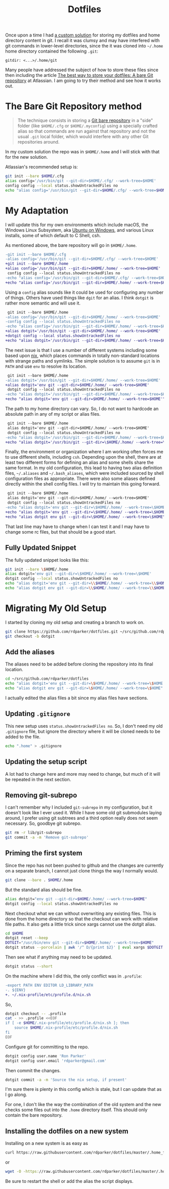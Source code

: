 #+TITLE: Dotfiles

Once upon a time I had [[https://github.com/rdparker/dotfiles/tree/464084e85316ec2c858d04446ecda9c478ccd4bb][a custom solution]] for storing my dotfiles and home
directory content in git. I recall it was clumsy and may have interfered with
git commands in lower-level directories, since the it was cloned into =~/.home=
home directory contained the following ~.git~:

#+begin_src
gitdir: <...>/.home/git
#+end_src

Many people have addressed the subject of how to store these files since then
including the article [[https://www.atlassian.com/git/tutorials/dotfiles][The best way to store your dotfiles: A bare Git repository]]
at Atlassian.  I am going to try their method and see how it works out.

* The Bare Git Repository method

#+begin_quote
The technique consists in storing a [[http://www.saintsjd.com/2011/01/what-is-a-bare-git-repository/][Git bare repository]] in a "side" folder (like
=$HOME/.cfg= or =$HOME/.myconfig=) using a specially crafted alias so that commands
are run against that repository and not the usual =.git= local folder, which would
interfere with any other Git repositories around.
#+end_quote

In my custom solution the repo was in =$HOME/.home= and I will stick with that
for the new solution.

Atlassian's recommended setup is:

#+begin_src bash
git init --bare $HOME/.cfg
alias config='/usr/bin/git --git-dir=$HOME/.cfg/ --work-tree=$HOME'
config config --local status.showUntrackedFiles no
echo "alias config='/usr/bin/git --git-dir=$HOME/.cfg/ --work-tree=$HOME'" >> $HOME/.bashrc
#+end_src

* My Adaptation

I will update this for my own environments which include macOS, the Windows
Linux Subsystem, aka [[https://ubuntu.com/tutorials/ubuntu-on-windows][Ubuntu on Windows]], and various Linux installs, some of
which default to C Shell, csh.

As mentioned above, the bare repository will go in ~$HOME/.home~.

# The blank line below is necessary to get all the lines highlighted properly
# when exported to HTML.

#+begin_src diff
-git init --bare $HOME/.cfg
-alias config='/usr/bin/git --git-dir=$HOME/.cfg/ --work-tree=$HOME'
+git init --bare $HOME/.home
+alias config='/usr/bin/git --git-dir=$HOME/.home/ --work-tree=$HOME'
 config config --local status.showUntrackedFiles no
-echo "alias config='/usr/bin/git --git-dir=$HOME/.cfg/ --work-tree=$HOME'" >> $HOME/.bashrc
+echo "alias config='/usr/bin/git --git-dir=$HOME/.home/ --work-tree=$HOME'" >> $HOME/.bashrc

#+end_src

Using a ~config~ alias sounds like it could be used for configuring any number
of things. Others have used things like ~dgit~ for an alias. I think ~dotgit~ is
rather more semantic and will use it.

#+begin_src diff
 git init --bare $HOME/.home
-alias config='/usr/bin/git --git-dir=$HOME/.home/ --work-tree=$HOME'
-config config --local status.showUntrackedFiles no
-echo "alias config='/usr/bin/git --git-dir=$HOME/.home/ --work-tree=$HOME'" >> $HOME/.bashrc
+alias dotgit='/usr/bin/git --git-dir=$HOME/.home/ --work-tree=$HOME'
+dotgit config --local status.showUntrackedFiles no
+echo "alias dotgit='/usr/bin/git --git-dir=$HOME/.home/ --work-tree=$HOME'" >> $HOME/.bashrc

#+end_src

The next issue is that I use a number of different systems including some based
upon [[https://nixos.org][nix]], which places commands in totally non-standard locations with strange
paths and symlinks. The simple solution is to assume ~git~ is in ~PATH~ and use
~env~ to resolve its location.

#+begin_src diff
 git init --bare $HOME/.home
-alias dotgit='/usr/bin/git --git-dir=$HOME/.home/ --work-tree=$HOME'
+alias dotgit='env git --git-dir=$HOME/.home/ --work-tree=$HOME'
 dotgit config --local status.showUntrackedFiles no
-echo "alias dotgit='/usr/bin/git --git-dir=$HOME/.home/ --work-tree=$HOME'" >> $HOME/.bashrc
+echo "alias dotgit='env git --git-dir=$HOME/.home/ --work-tree=$HOME'" >> $HOME/.bashrc

#+end_src

The path to my home directory can vary. So, I do not want to hardcode an
absolute path in any of my script or alias files.
#+begin_src diff
 git init --bare $HOME/.home
 alias dotgit='env git --git-dir=$HOME/.home/ --work-tree=$HOME'
 dotgit config --local status.showUntrackedFiles no
-echo "alias dotgit='/usr/bin/git --git-dir=$HOME/.home/ --work-tree=$HOME'" >> $HOME/.bashrc
+echo "alias dotgit='/usr/bin/git --git-dir=\$HOME/.home/ --work-tree=\$HOME'" >> $HOME/.bashrc

#+end_src

Finally, the environment or organization where I am working often forces me to
use different shells, including ~csh~. Depending upon the shell, there are at
least two different forms for defining an alias and some shells share the same
format. In my old configuration, this lead to having two alias definition files,
=~/.aliases= and =~/.bash_aliases=, which were included sourced by shell
configuration files as appropriate. There were also some aliases defined
directly within the shell config files. I will try to maintain this going
forward.

#+begin_src diff
 git init --bare $HOME/.home
 alias dotgit='env git --git-dir=$HOME/.home/ --work-tree=$HOME'
 dotgit config --local status.showUntrackedFiles no
-echo "alias dotgit='env git --git-dir=\$HOME/.home/ --work-tree=\$HOME'" >> \$HOME/.bashrc
+echo "alias dotgit='env git --git-dir=\$HOME/.home/ --work-tree=\$HOME'" >> \$HOME/.bash_aliases
+echo "alias dotgit env git --git-dir=\$HOME/.home/ --work-tree=\$HOME" >> \$HOME/.aliases

#+end_src

That last line may have to change when I can test it and I may have to change
some rc files, but that should be a good start.

** Fully Updated Snippet

The fully updated snippet looks like this:

#+begin_src bash
git init --bare \$HOME/.home
alias dotgit='env git --git-dir=\$HOME/.home/ --work-tree=\$HOME'
dotgit config --local status.showUntrackedFiles no
echo "alias dotgit='env git --git-dir=\\$HOME/.home/ --work-tree=\\$HOME'" >> \$HOME/.bash_aliases
echo "alias dotgit env git --git-dir=\\$HOME/.home/ --work-tree=\\$HOME" >> \$HOME/.aliases
#+end_src


* Migrating My Old Setup

I started by cloning my old setup and creating a branch to work on.

#+begin_src bash
git clone https://github.com/rdparker/dotfiles.git ~/src/github.com/rdparker/dotfiles
git checkout -b dotgit
#+end_src

** Add the aliases

The aliases need to be added before cloning the repository into its final location.

#+begin_src bash
cd ~/src/github.com/rdparker/dotfiles
echo "alias dotgit='env git --git-dir=\$HOME/.home/ --work-tree=\$HOME'" >> .bash_aliases
echo "alias dotgit env git --git-dir=\$HOME/.home/ --work-tree=\$HOME" >> .aliases
#+end_src

I actually edited the alias files a bit since my alias files have sections.

** Updating ~.gitignore~

This new setup uses ~status.showUntrackedFiles no~.  So, I don't need my old
~.gitignore~ file, but ignore the directory where it will be cloned needs to be
added to the file.

#+begin_src bash
echo ".home" > .gitignore
#+end_src

** Updating the setup script

A lot had to change here and more may need to change, but much of it will be
repeated in the next section.

** Removing git-subrepo

I can't remember why I included =git-subrepo= in my configuration, but it
doesn't look like I ever used it.  While I have some old git submodules laying
around, I prefer using git subtrees and a third option really does not seem
necessary.  So, goodbye git subrepo.

#+begin_src bash
git rm -r lib/git-subrepo
git commit -a -m 'Remove git-subrepo'
#+end_src


** Priming the first system

Since the repo has not been pushed to github and the changes are currently on a
separate branch, I cannot just clone things the way I normally would.

#+begin_src bash
git clone --bare . $HOME/.home
#+end_src

But the standard alias should be fine.

#+begin_src bash
alias dotgit="env git --git-dir=$HOME/.home/ --work-tree=$HOME"
dotgit config --local status.showUntrackedFiles no
#+end_src

Next checkout what we can without overwriting any existing files.  This is done
from the home directory so that the checkout can work with relative file paths.
It also gets a little trick since xargs cannot use the dotgit alias.

#+begin_src bash
cd $HOME
dotgit reset --keep
DOTGIT="/usr/bin/env git --git-dir=$HOME/.home/ --work-tree=$HOME"
dotgit status --porcelain | awk '/^ D/{print $2}' | eval xargs $DOTGIT checkout --
#+end_src

Then see what if anything may need to be updated.

#+begin_src bash
dotgit status --short
#+end_src

On the machine where I did this, the only conflict was in ~.profile~:

#+begin_src diff
-export PATH ENV EDITOR LD_LIBRARY_PATH
-. ${ENV}
+. ~/.nix-profile/etc/profile.d/nix.sh

#+end_src

So,

#+begin_src bash
dotgit checkout -- .profile
cat - >> .profile <<EOF
if [ -e $HOME/.nix-profile/etc/profile.d/nix.sh ]; then
    source $HOME/.nix-profile/etc/profile.d/nix.sh
fi
EOF
#+end_src

Configure git for committing to the repo.

#+begin_src bash
dotgit config user.name 'Ron Parker'
dotgit config user.email 'rdparker@gmail.com'
#+end_src

Then commit the changes.

#+begin_src bash
dotgit commit -a -m 'Source the nix setup, if present'
#+end_src

I'm sure there is plenty in this config which is stale, but I can update that
as I go along.

For one, I don't like the way the combination of the old system and the new
checks some files out into the ~.home~ directory itself.  This should only
contain the bare repository.

** Installing the dotfiles on a new system

Installing on a new system is as easy as

#+begin_src bash
curl https://raw.githubusercontent.com/rdparker/dotfiles/master/.home_files/setup.csh | csh
#+end_src

or

#+begin_src bash
wget -O -https://raw.githubusercontent.com/rdparker/dotfiles/master/.home_files/setup.csh | csh
#+end_src

Be sure to restart the shell or add the alias the script displays.
